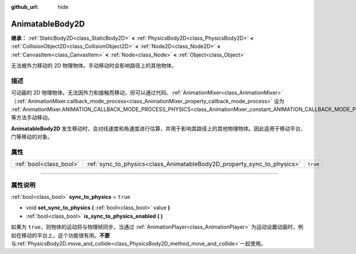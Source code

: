 :github_url: hide

.. DO NOT EDIT THIS FILE!!!
.. Generated automatically from Godot engine sources.
.. Generator: https://github.com/godotengine/godot/tree/master/doc/tools/make_rst.py.
.. XML source: https://github.com/godotengine/godot/tree/master/doc/classes/AnimatableBody2D.xml.

.. _class_AnimatableBody2D:

AnimatableBody2D
================

**继承：** :ref:`StaticBody2D<class_StaticBody2D>` **<** :ref:`PhysicsBody2D<class_PhysicsBody2D>` **<** :ref:`CollisionObject2D<class_CollisionObject2D>` **<** :ref:`Node2D<class_Node2D>` **<** :ref:`CanvasItem<class_CanvasItem>` **<** :ref:`Node<class_Node>` **<** :ref:`Object<class_Object>`

无法被外力移动的 2D 物理物体。手动移动时会影响路径上的其他物体。

.. rst-class:: classref-introduction-group

描述
----

可动画的 2D 物理物体。无法因外力和接触而移动，但可以通过代码、\ :ref:`AnimationMixer<class_AnimationMixer>`\ （\ :ref:`AnimationMixer.callback_mode_process<class_AnimationMixer_property_callback_mode_process>` 设为 :ref:`AnimationMixer.ANIMATION_CALLBACK_MODE_PROCESS_PHYSICS<class_AnimationMixer_constant_ANIMATION_CALLBACK_MODE_PROCESS_PHYSICS>`\ ）、\ :ref:`RemoteTransform2D<class_RemoteTransform2D>` 等方法手动移动。

\ **AnimatableBody2D** 发生移动时，会对线速度和角速度进行估算，并用于影响其路径上的其他物理物体。因此适用于移动平台、门等移动的对象。

.. rst-class:: classref-reftable-group

属性
----

.. table::
   :widths: auto

   +-------------------------+-------------------------------------------------------------------------+----------+
   | :ref:`bool<class_bool>` | :ref:`sync_to_physics<class_AnimatableBody2D_property_sync_to_physics>` | ``true`` |
   +-------------------------+-------------------------------------------------------------------------+----------+

.. rst-class:: classref-section-separator

----

.. rst-class:: classref-descriptions-group

属性说明
--------

.. _class_AnimatableBody2D_property_sync_to_physics:

.. rst-class:: classref-property

:ref:`bool<class_bool>` **sync_to_physics** = ``true``

.. rst-class:: classref-property-setget

- void **set_sync_to_physics** **(** :ref:`bool<class_bool>` value **)**
- :ref:`bool<class_bool>` **is_sync_to_physics_enabled** **(** **)**

如果为 ``true``\ ，则物体的运动将与物理帧同步。当通过 :ref:`AnimationPlayer<class_AnimationPlayer>` 为运动设置动画时，例如在移动的平台上，这个功能很有用。\ **不要**\ 与\ :ref:`PhysicsBody2D.move_and_collide<class_PhysicsBody2D_method_move_and_collide>`\ 一起使用。

.. |virtual| replace:: :abbr:`virtual (本方法通常需要用户覆盖才能生效。)`
.. |const| replace:: :abbr:`const (本方法没有副作用。不会修改该实例的任何成员变量。)`
.. |vararg| replace:: :abbr:`vararg (本方法除了在此处描述的参数外，还能够继续接受任意数量的参数。)`
.. |constructor| replace:: :abbr:`constructor (本方法用于构造某个类型。)`
.. |static| replace:: :abbr:`static (调用本方法无需实例，所以可以直接使用类名调用。)`
.. |operator| replace:: :abbr:`operator (本方法描述的是使用本类型作为左操作数的有效操作符。)`
.. |bitfield| replace:: :abbr:`BitField (这个值是由下列标志构成的位掩码整数。)`
